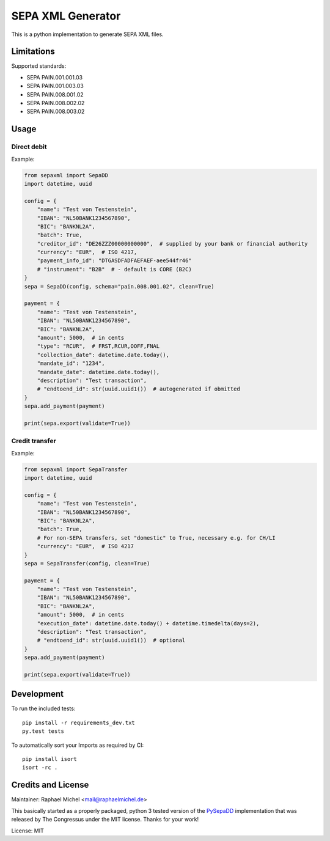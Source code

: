 SEPA XML Generator
==================

.. image:: https://travis-ci.org/raphaelm/python-sepaxml.svg?branch=master
   :target: https://travis-ci.org/raphaelm/python-sepaxml

.. image:: https://codecov.io/gh/raphaelm/python-sepaxml/branch/master/graph/badge.svg
   :target: https://codecov.io/gh/raphaelm/python-sepaxml

.. image:: http://img.shields.io/pypi/v/sepaxml.svg
   :target: https://pypi.python.org/pypi/sepaxml

This is a python implementation to generate SEPA XML files.

Limitations
-----------

Supported standards:

* SEPA PAIN.001.001.03
* SEPA PAIN.001.003.03
* SEPA PAIN.008.001.02
* SEPA PAIN.008.002.02
* SEPA PAIN.008.003.02

Usage
-----

Direct debit
""""""""""""

Example:

.. code:: python

    from sepaxml import SepaDD
    import datetime, uuid

    config = {
        "name": "Test von Testenstein",
        "IBAN": "NL50BANK1234567890",
        "BIC": "BANKNL2A",
        "batch": True,
        "creditor_id": "DE26ZZZ00000000000",  # supplied by your bank or financial authority
        "currency": "EUR",  # ISO 4217,
        "payment_info_id": "DTGASDFADFAEFAEF-aee544fr46"
        # "instrument": "B2B"  # - default is CORE (B2C)
    }
    sepa = SepaDD(config, schema="pain.008.001.02", clean=True)

    payment = {
        "name": "Test von Testenstein",
        "IBAN": "NL50BANK1234567890",
        "BIC": "BANKNL2A",
        "amount": 5000,  # in cents
        "type": "RCUR",  # FRST,RCUR,OOFF,FNAL
        "collection_date": datetime.date.today(),
        "mandate_id": "1234",
        "mandate_date": datetime.date.today(),
        "description": "Test transaction",
        # "endtoend_id": str(uuid.uuid1())  # autogenerated if obmitted
    }
    sepa.add_payment(payment)

    print(sepa.export(validate=True))


Credit transfer
"""""""""""""""

Example:

.. code:: python

    from sepaxml import SepaTransfer
    import datetime, uuid

    config = {
        "name": "Test von Testenstein",
        "IBAN": "NL50BANK1234567890",
        "BIC": "BANKNL2A",
        "batch": True,
        # For non-SEPA transfers, set "domestic" to True, necessary e.g. for CH/LI
        "currency": "EUR",  # ISO 4217
    }
    sepa = SepaTransfer(config, clean=True)

    payment = {
        "name": "Test von Testenstein",
        "IBAN": "NL50BANK1234567890",
        "BIC": "BANKNL2A",
        "amount": 5000,  # in cents
        "execution_date": datetime.date.today() + datetime.timedelta(days=2),
        "description": "Test transaction",
        # "endtoend_id": str(uuid.uuid1())  # optional
    }
    sepa.add_payment(payment)

    print(sepa.export(validate=True))


Development
-----------

To run the included tests::

    pip install -r requirements_dev.txt
    py.test tests

To automatically sort your Imports as required by CI::

    pip install isort
    isort -rc .


Credits and License
-------------------

Maintainer: Raphael Michel <mail@raphaelmichel.de>

This basically started as a properly packaged, python 3 tested version
of the `PySepaDD`_ implementation that was released by The Congressus under the MIT license.
Thanks for your work!

License: MIT

.. _PySepaDD: https://github.com/congressus/PySepaDD
